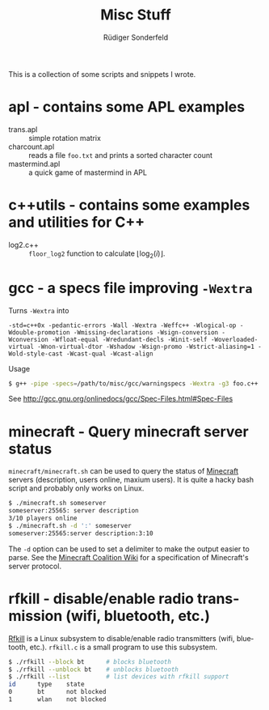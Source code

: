 # -*- mode:org; mode:visual-line; mode:flyspell; coding:utf-8; -*-
#+TITLE: Misc Stuff
#+AUTHOR: Rüdiger Sonderfeld
#+EMAIL: ruediger@c-plusplus.de
#+LANGUAGE: en

This is a collection of some scripts and snippets I wrote.

* apl - contains some APL examples

- trans.apl :: simple rotation matrix
- charcount.apl :: reads a file =foo.txt= and prints a sorted character count
- mastermind.apl :: a quick game of mastermind in APL

* c++utils - contains some examples and utilities for C++

- log2.c++ :: =floor_log2= function to calculate $\lfloor \log_2(i) \rfloor$.

* gcc - a specs file improving =-Wextra=
Turns =-Wextra= into
#+BEGIN_EXAMPLE
-std=c++0x -pedantic-errors -Wall -Wextra -Weffc++ -Wlogical-op -Wdouble-promotion -Wmissing-declarations -Wsign-conversion -Wconversion -Wfloat-equal -Wredundant-decls -Winit-self -Woverloaded-virtual -Wnon-virtual-dtor -Wshadow -Wsign-promo -Wstrict-aliasing=1 -Wold-style-cast -Wcast-qual -Wcast-align
#+END_EXAMPLE

Usage
#+BEGIN_SRC sh
$ g++ -pipe -specs=/path/to/misc/gcc/warningspecs -Wextra -g3 foo.c++
#+END_SRC

See [[http://gcc.gnu.org/onlinedocs/gcc/Spec-Files.html#Spec-Files]]

* minecraft - Query minecraft server status
=minecraft/minecraft.sh= can be used to query the status of [[http://minecraft.net][Minecraft]] servers (description, users online, maxium users). It is quite a hacky bash script and probably only works on Linux.

#+BEGIN_SRC sh
$ ./minecraft.sh someserver
someserver:25565: server description
3/10 players online
$ ./minecraft.sh -d ':' someserver
someserver:25565:server description:3:10
#+END_SRC

The =-d= option can be used to set a delimiter to make the output easier to parse. See the [[http://www.wiki.vg/Main_Page#Beta][Minecraft Coalition Wiki]] for a specification of Minecraft's server protocol.

* rfkill - disable/enable radio transmission (wifi, bluetooth, etc.)
[[http://git.kernel.org/?p=linux/kernel/git/next/linux-next-history.git;a=blob;f=Documentation/rfkill.txt][Rfkill]] is a Linux subsystem to disable/enable radio transmitters (wifi, bluetooth, etc.). =rfkill.c= is a small program to use this subsystem.

#+BEGIN_SRC sh
$ ./rfkill --block bt      # blocks bluetooth
$ ./rfkill --unblock bt    # unblocks bluetooth
$ ./rfkill --list          # list devices with rfkill support
id      type    state
0       bt      not blocked
1       wlan    not blocked
#+END_SRC


